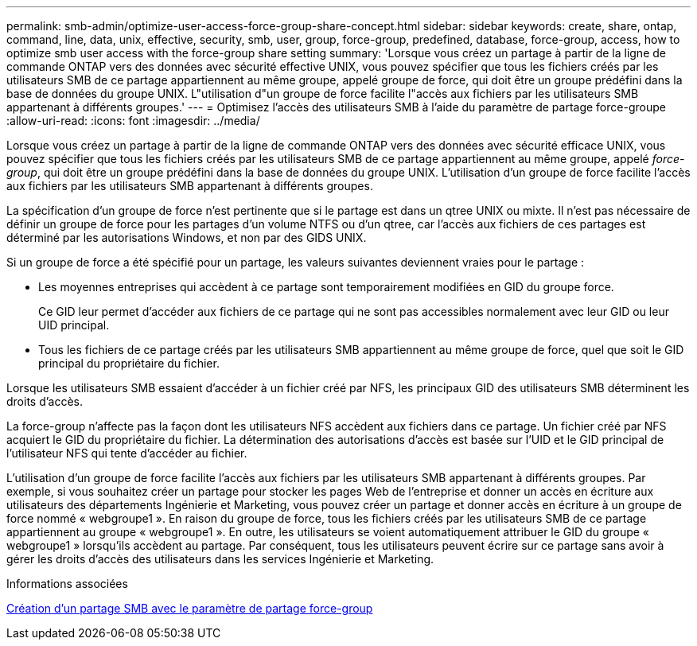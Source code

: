 ---
permalink: smb-admin/optimize-user-access-force-group-share-concept.html 
sidebar: sidebar 
keywords: create, share, ontap, command, line, data, unix, effective, security, smb, user, group, force-group, predefined, database, force-group, access, how to optimize smb user access with the force-group share setting 
summary: 'Lorsque vous créez un partage à partir de la ligne de commande ONTAP vers des données avec sécurité effective UNIX, vous pouvez spécifier que tous les fichiers créés par les utilisateurs SMB de ce partage appartiennent au même groupe, appelé groupe de force, qui doit être un groupe prédéfini dans la base de données du groupe UNIX. L"utilisation d"un groupe de force facilite l"accès aux fichiers par les utilisateurs SMB appartenant à différents groupes.' 
---
= Optimisez l'accès des utilisateurs SMB à l'aide du paramètre de partage force-groupe
:allow-uri-read: 
:icons: font
:imagesdir: ../media/


[role="lead"]
Lorsque vous créez un partage à partir de la ligne de commande ONTAP vers des données avec sécurité efficace UNIX, vous pouvez spécifier que tous les fichiers créés par les utilisateurs SMB de ce partage appartiennent au même groupe, appelé _force-group_, qui doit être un groupe prédéfini dans la base de données du groupe UNIX. L'utilisation d'un groupe de force facilite l'accès aux fichiers par les utilisateurs SMB appartenant à différents groupes.

La spécification d'un groupe de force n'est pertinente que si le partage est dans un qtree UNIX ou mixte. Il n'est pas nécessaire de définir un groupe de force pour les partages d'un volume NTFS ou d'un qtree, car l'accès aux fichiers de ces partages est déterminé par les autorisations Windows, et non par des GIDS UNIX.

Si un groupe de force a été spécifié pour un partage, les valeurs suivantes deviennent vraies pour le partage :

* Les moyennes entreprises qui accèdent à ce partage sont temporairement modifiées en GID du groupe force.
+
Ce GID leur permet d'accéder aux fichiers de ce partage qui ne sont pas accessibles normalement avec leur GID ou leur UID principal.

* Tous les fichiers de ce partage créés par les utilisateurs SMB appartiennent au même groupe de force, quel que soit le GID principal du propriétaire du fichier.


Lorsque les utilisateurs SMB essaient d'accéder à un fichier créé par NFS, les principaux GID des utilisateurs SMB déterminent les droits d'accès.

La force-group n'affecte pas la façon dont les utilisateurs NFS accèdent aux fichiers dans ce partage. Un fichier créé par NFS acquiert le GID du propriétaire du fichier. La détermination des autorisations d'accès est basée sur l'UID et le GID principal de l'utilisateur NFS qui tente d'accéder au fichier.

L'utilisation d'un groupe de force facilite l'accès aux fichiers par les utilisateurs SMB appartenant à différents groupes. Par exemple, si vous souhaitez créer un partage pour stocker les pages Web de l'entreprise et donner un accès en écriture aux utilisateurs des départements Ingénierie et Marketing, vous pouvez créer un partage et donner accès en écriture à un groupe de force nommé « webgroupe1 ». En raison du groupe de force, tous les fichiers créés par les utilisateurs SMB de ce partage appartiennent au groupe « webgroupe1 ». En outre, les utilisateurs se voient automatiquement attribuer le GID du groupe « webgroupe1 » lorsqu'ils accèdent au partage. Par conséquent, tous les utilisateurs peuvent écrire sur ce partage sans avoir à gérer les droits d'accès des utilisateurs dans les services Ingénierie et Marketing.

.Informations associées
xref:create-share-force-group-setting-task.adoc[Création d'un partage SMB avec le paramètre de partage force-group]
